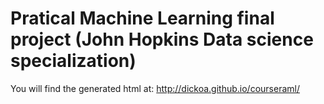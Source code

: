* Pratical Machine Learning final project (John Hopkins Data science specialization)

You will find the generated html at: http://dickoa.github.io/courseraml/
